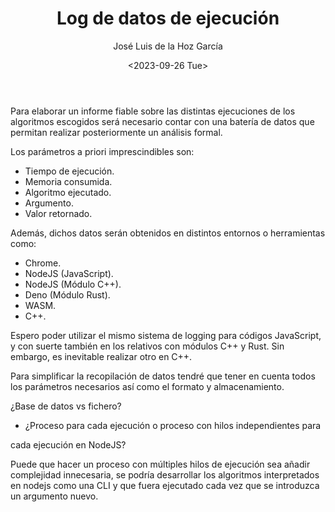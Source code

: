 #+TITLE: Log de datos de ejecución
#+AUTHOR: José Luis de la Hoz García
#+DATE: <2023-09-26 Tue>

Para elaborar un informe fiable sobre las distintas ejecuciones de los
algoritmos escogidos será necesario contar con una batería de datos
que permitan realizar posteriormente un análisis formal.

Los parámetros a priori imprescindibles son:

- Tiempo de ejecución.
- Memoria consumida.
- Algoritmo ejecutado.
- Argumento.
- Valor retornado.

Además, dichos datos serán obtenidos en distintos entornos o
herramientas como:

- Chrome.
- NodeJS (JavaScript).
- NodeJS (Módulo C++).
- Deno (Módulo Rust).
- WASM.
- C++.
  
Espero poder utilizar el mismo sistema de logging para códigos
JavaScript, y con suerte también en los relativos con módulos C++ y
Rust. Sin embargo, es inevitable realizar otro en C++.

Para simplificar la recopilación de datos tendré que tener en cuenta
todos los parámetros necesarios así como el formato y
almacenamiento. 

¿Base de datos vs fichero?

- ¿Proceso para cada ejecución o proceso con hilos independientes para
cada ejecución en NodeJS?

Puede que hacer un proceso con múltiples hilos de ejecución sea añadir
complejidad innecesaria, se podría desarrollar los algoritmos
interpretados en nodejs como una CLI y que fuera ejecutado cada vez
que se introduzca un argumento nuevo.
